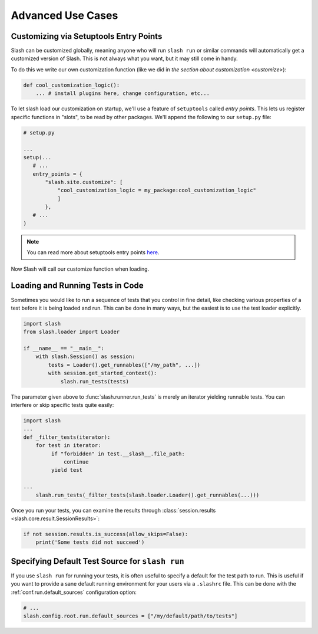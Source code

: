 .. _advanced:

Advanced Use Cases
==================

Customizing via Setuptools Entry Points
---------------------------------------

Slash can be customized globally, meaning anyone who will run ``slash run`` or similar commands will automatically get a customized version of Slash. This is not always what you want, but it may still come in handy.

To do this we write our own customization function (like we did in `the section about customization <customize>`):

.. code-block:: python

 def cool_customization_logic():
     ... # install plugins here, change configuration, etc...


To let slash load our customization on startup, we'll use a feature of ``setuptools`` called *entry points*. This lets us register specific functions in "slots", to be read by other packages. We'll append the following to our ``setup.py`` file:

.. code-block:: python

 # setup.py
 
 ...
 setup(...
    # ...
    entry_points = {
        "slash.site.customize": [
            "cool_customization_logic = my_package:cool_customization_logic"
            ]
        },
    # ...
 )

.. note:: You can read more about setuptools entry points `here <http://stackoverflow.com/questions/774824/explain-python-entry-points>`_.

Now Slash will call our customize function when loading.


Loading and Running Tests in Code
---------------------------------

Sometimes you would like to run a sequence of tests that you control in fine detail, like checking various properties of a test before it is being loaded and run. This can be done in many ways, but the easiest is to use the test loader explicitly. 

.. code-block:: python

 import slash
 from slash.loader import Loader

 if __name__ == "__main__":
     with slash.Session() as session:
         tests = Loader().get_runnables(["/my_path", ...])
         with session.get_started_context():
             slash.run_tests(tests)

The parameter given above to :func:`slash.runner.run_tests` is merely an iterator yielding runnable tests. You can interfere or skip specific tests quite easily:

.. code-block:: python

 import slash
 ...
 def _filter_tests(iterator):
     for test in iterator:
          if "forbidden" in test.__slash__.file_path:
              continue
          yield test

 ...
     slash.run_tests(_filter_tests(slash.loader.Loader().get_runnables(...)))


Once you run your tests, you can examine the results through :class:`session.results <slash.core.result.SessionResults>`:

.. code-block:: python
       
  if not session.results.is_success(allow_skips=False):
      print('Some tests did not succeed')

.. seealso:: :ref:`Test Metadata <test_metadata>`

.. seealso:: :ref:`customizing`

Specifying Default Test Source for ``slash run``
------------------------------------------------

.. _default_test_source:


If you use ``slash run`` for running your tests, it is often useful to specify a default for the test path to run. This is useful if you want to provide a sane default running environment for your users via a ``.slashrc`` file. This can be done with the :ref:`conf.run.default_sources` configuration option:

.. code-block:: python

    # ...
    slash.config.root.run.default_sources = ["/my/default/path/to/tests"]



